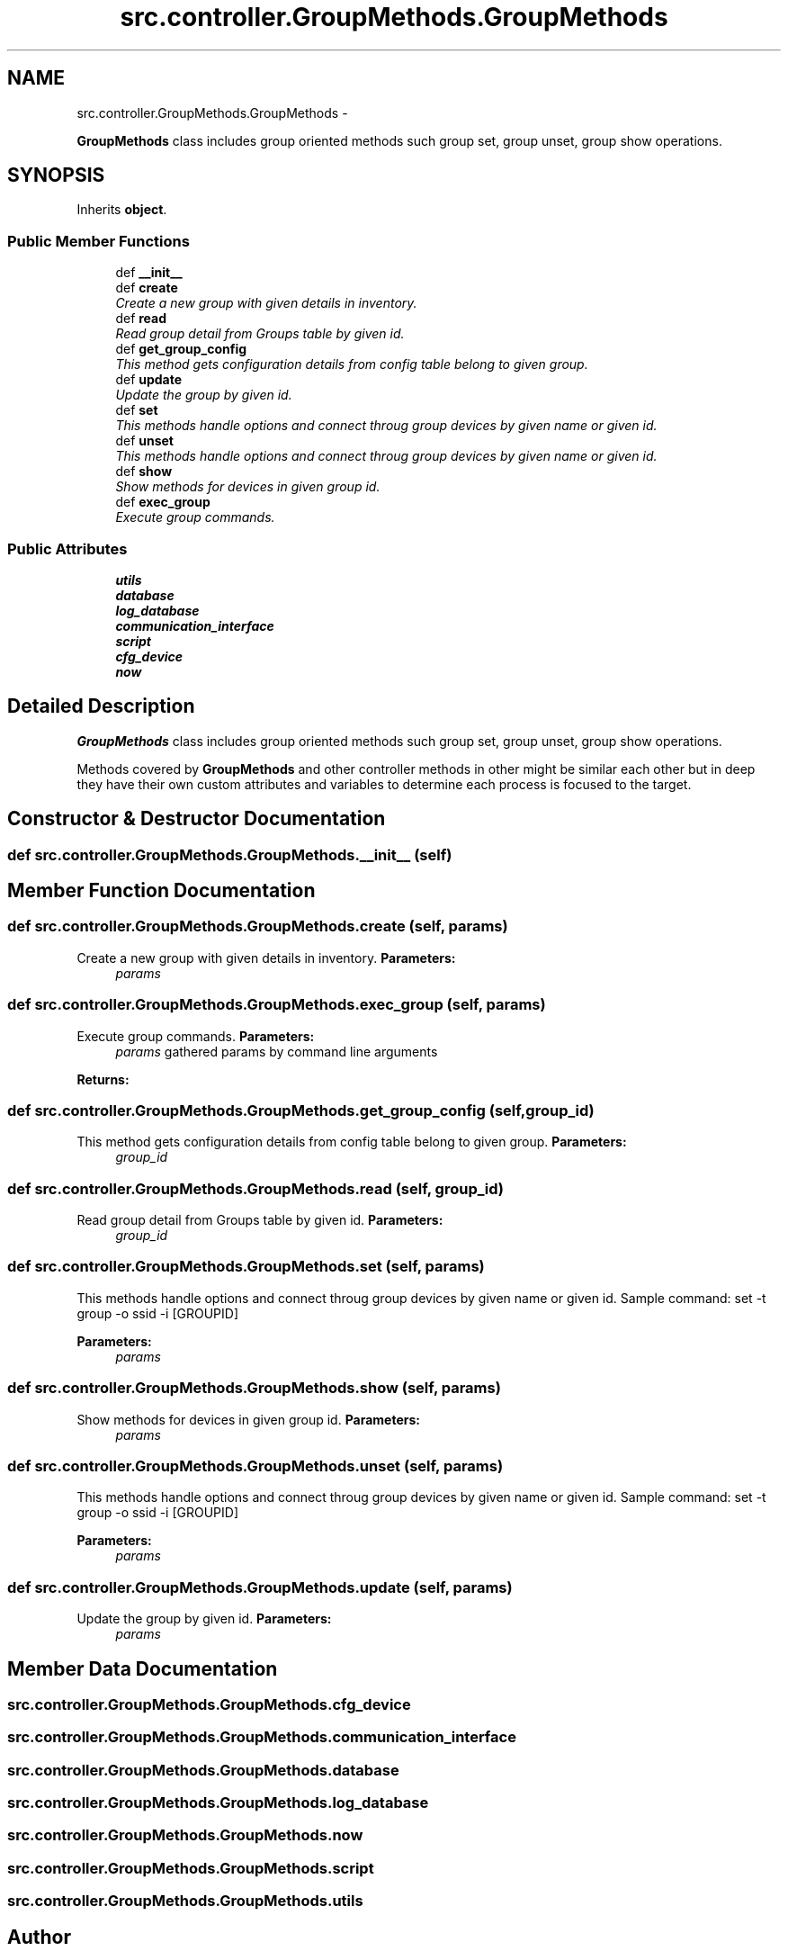 .TH "src.controller.GroupMethods.GroupMethods" 3 "Thu May 2 2013" "Version v1.1.0" "Labris Wireless Access Point Controller" \" -*- nroff -*-
.ad l
.nh
.SH NAME
src.controller.GroupMethods.GroupMethods \- 
.PP
\fBGroupMethods\fP class includes group oriented methods such group set, group unset, group show operations\&.  

.SH SYNOPSIS
.br
.PP
.PP
Inherits \fBobject\fP\&.
.SS "Public Member Functions"

.in +1c
.ti -1c
.RI "def \fB__init__\fP"
.br
.ti -1c
.RI "def \fBcreate\fP"
.br
.RI "\fICreate a new group with given details in inventory\&. \fP"
.ti -1c
.RI "def \fBread\fP"
.br
.RI "\fIRead group detail from Groups table by given id\&. \fP"
.ti -1c
.RI "def \fBget_group_config\fP"
.br
.RI "\fIThis method gets configuration details from config table belong to given group\&. \fP"
.ti -1c
.RI "def \fBupdate\fP"
.br
.RI "\fIUpdate the group by given id\&. \fP"
.ti -1c
.RI "def \fBset\fP"
.br
.RI "\fIThis methods handle options and connect throug group devices by given name or given id\&. \fP"
.ti -1c
.RI "def \fBunset\fP"
.br
.RI "\fIThis methods handle options and connect throug group devices by given name or given id\&. \fP"
.ti -1c
.RI "def \fBshow\fP"
.br
.RI "\fIShow methods for devices in given group id\&. \fP"
.ti -1c
.RI "def \fBexec_group\fP"
.br
.RI "\fIExecute group commands\&. \fP"
.in -1c
.SS "Public Attributes"

.in +1c
.ti -1c
.RI "\fButils\fP"
.br
.ti -1c
.RI "\fBdatabase\fP"
.br
.ti -1c
.RI "\fBlog_database\fP"
.br
.ti -1c
.RI "\fBcommunication_interface\fP"
.br
.ti -1c
.RI "\fBscript\fP"
.br
.ti -1c
.RI "\fBcfg_device\fP"
.br
.ti -1c
.RI "\fBnow\fP"
.br
.in -1c
.SH "Detailed Description"
.PP 
\fBGroupMethods\fP class includes group oriented methods such group set, group unset, group show operations\&. 

Methods covered by \fBGroupMethods\fP and other controller methods in other might be similar each other but in deep they have their own custom attributes and variables to determine each process is focused to the target\&. 
.SH "Constructor & Destructor Documentation"
.PP 
.SS "def src\&.controller\&.GroupMethods\&.GroupMethods\&.__init__ (self)"

.SH "Member Function Documentation"
.PP 
.SS "def src\&.controller\&.GroupMethods\&.GroupMethods\&.create (self, params)"

.PP
Create a new group with given details in inventory\&. \fBParameters:\fP
.RS 4
\fIparams\fP 
.RE
.PP

.SS "def src\&.controller\&.GroupMethods\&.GroupMethods\&.exec_group (self, params)"

.PP
Execute group commands\&. \fBParameters:\fP
.RS 4
\fIparams\fP gathered params by command line arguments 
.RE
.PP
\fBReturns:\fP
.RS 4
.RE
.PP

.SS "def src\&.controller\&.GroupMethods\&.GroupMethods\&.get_group_config (self, group_id)"

.PP
This method gets configuration details from config table belong to given group\&. \fBParameters:\fP
.RS 4
\fIgroup_id\fP 
.RE
.PP

.SS "def src\&.controller\&.GroupMethods\&.GroupMethods\&.read (self, group_id)"

.PP
Read group detail from Groups table by given id\&. \fBParameters:\fP
.RS 4
\fIgroup_id\fP 
.RE
.PP

.SS "def src\&.controller\&.GroupMethods\&.GroupMethods\&.set (self, params)"

.PP
This methods handle options and connect throug group devices by given name or given id\&. Sample command: set -t group -o ssid -i [GROUPID] 
.PP
\fBParameters:\fP
.RS 4
\fIparams\fP 
.RE
.PP

.SS "def src\&.controller\&.GroupMethods\&.GroupMethods\&.show (self, params)"

.PP
Show methods for devices in given group id\&. \fBParameters:\fP
.RS 4
\fIparams\fP 
.RE
.PP

.SS "def src\&.controller\&.GroupMethods\&.GroupMethods\&.unset (self, params)"

.PP
This methods handle options and connect throug group devices by given name or given id\&. Sample command: set -t group -o ssid -i [GROUPID] 
.PP
\fBParameters:\fP
.RS 4
\fIparams\fP 
.RE
.PP

.SS "def src\&.controller\&.GroupMethods\&.GroupMethods\&.update (self, params)"

.PP
Update the group by given id\&. \fBParameters:\fP
.RS 4
\fIparams\fP 
.RE
.PP

.SH "Member Data Documentation"
.PP 
.SS "src\&.controller\&.GroupMethods\&.GroupMethods\&.cfg_device"

.SS "src\&.controller\&.GroupMethods\&.GroupMethods\&.communication_interface"

.SS "src\&.controller\&.GroupMethods\&.GroupMethods\&.database"

.SS "src\&.controller\&.GroupMethods\&.GroupMethods\&.log_database"

.SS "src\&.controller\&.GroupMethods\&.GroupMethods\&.now"

.SS "src\&.controller\&.GroupMethods\&.GroupMethods\&.script"

.SS "src\&.controller\&.GroupMethods\&.GroupMethods\&.utils"


.SH "Author"
.PP 
Generated automatically by Doxygen for Labris Wireless Access Point Controller from the source code\&.
